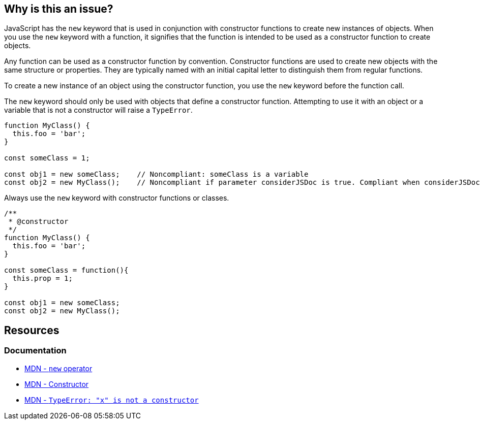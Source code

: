 == Why is this an issue?

JavaScript has the ``++new++`` keyword that is used in conjunction with constructor functions to create new instances of objects. When you use the ``++new++`` keyword with a function, it signifies that the function is intended to be used as a constructor function to create objects.

Any function can be used as a constructor function by convention. Constructor functions are used to create new objects with the same structure or properties. They are typically named with an initial capital letter to distinguish them from regular functions.

To create a new instance of an object using the constructor function, you use the ``++new++`` keyword before the function call.

The ``++new++`` keyword should only be used with objects that define a constructor function. Attempting to use it with an object or a variable that is not a constructor will raise a ``++TypeError++``.

[source,javascript,diff-id=1;diff-type=noncompliant]
----
function MyClass() {
  this.foo = 'bar';
}

const someClass = 1;

const obj1 = new someClass;    // Noncompliant: someClass is a variable 
const obj2 = new MyClass();    // Noncompliant if parameter considerJSDoc is true. Compliant when considerJSDoc is false
----

Always use the ``++new++`` keyword with constructor functions or classes.

[source,javascript,diff-id=1;diff-type=compliant]
----
/**
 * @constructor
 */
function MyClass() {
  this.foo = 'bar';
}

const someClass = function(){
  this.prop = 1;
}

const obj1 = new someClass;
const obj2 = new MyClass();
----

== Resources
=== Documentation

* https://developer.mozilla.org/en-US/docs/Web/JavaScript/Reference/Operators/new[MDN - ``++new++`` operator]
* https://developer.mozilla.org/en-US/docs/Glossary/Constructor[MDN - Constructor]
* https://developer.mozilla.org/en-US/docs/Web/JavaScript/Reference/Errors/Not_a_constructor[MDN - `TypeError: "x" is not a constructor`]



ifdef::env-github,rspecator-view[]

'''
== Implementation Specification
(visible only on this page)

=== Message

Replace {0} with a constructor function.


=== Parameters

.considerJSDoc
****

----
false
----

Consider only functions with @constructor tag as constructor functions
****


'''
== Comments And Links
(visible only on this page)

=== on 4 Jun 2015, 10:25:23 Elena Vilchik wrote:
\[~ann.campbell.2] Assign to you for validation and completion (labels, SQALE). CC [~linda.martin]

=== on 4 Jun 2015, 13:25:48 Ann Campbell wrote:
\[~elena.vilchik] I've made some changes to the description and to the comments in the code samples. Please double-check me.

endif::env-github,rspecator-view[]
